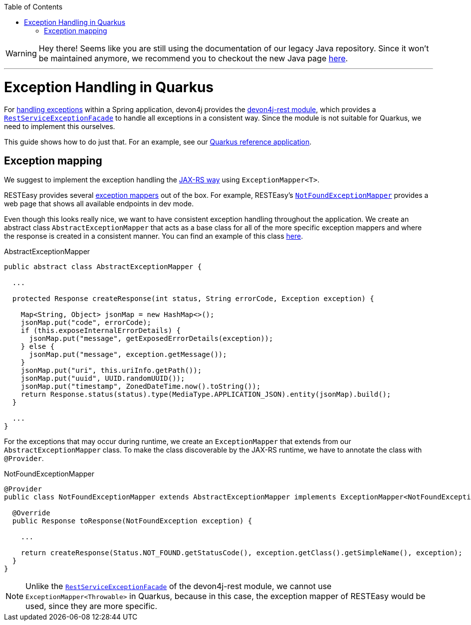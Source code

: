 :toc:  macro
toc::[]

WARNING: Hey there! Seems like you are still using the documentation of our legacy Java repository. Since it won't be maintained anymore, we recommend you to checkout the new Java page https://devonfw.com/docs/java/current/[here]. 

'''

= Exception Handling in Quarkus

For link:../guide-exceptions.asciidoc[handling exceptions] within a Spring application, devon4j provides the https://github.com/devonfw/devon4j/tree/master/modules/rest[devon4j-rest module], which provides a https://github.com/devonfw/devon4j/blob/develop/modules/rest/src/main/java/com/devonfw/module/rest/service/impl/RestServiceExceptionFacade.java[`RestServiceExceptionFacade`] to handle all exceptions in a consistent way. Since the module is not suitable for Quarkus, we need to implement this ourselves.

This guide shows how to do just that. For an example, see our https://github.com/devonfw-sample/devon4quarkus-reference[Quarkus reference application].

== Exception mapping

We suggest to implement the exception handling the https://quarkus.io/specs/jaxrs/2.1/index.html#exceptionmapper[JAX-RS way] using `ExceptionMapper<T>`.

RESTEasy provides several https://github.com/quarkusio/quarkus/tree/main/extensions/resteasy-classic/resteasy/runtime/src/main/java/io/quarkus/resteasy/runtime[exception mappers] out of the box. For example, RESTEasy's https://github.com/quarkusio/quarkus/blob/main/extensions/resteasy-classic/resteasy/runtime/src/main/java/io/quarkus/resteasy/runtime/NotFoundExceptionMapper.java[`NotFoundExceptionMapper`] provides a web page that shows all available endpoints in dev mode.

Even though this looks really nice, we want to have consistent exception handling throughout the application.
We create an abstract class `AbstractExceptionMapper` that acts as a base class for all of the more specific exception mappers and where the response is created in a consistent manner.
You can find an example of this class https://github.com/devonfw-sample/devon4quarkus-reference/tree/master/src/main/java/com/devonfw/quarkus/general/rest/exception/mapper/AbstractExceptionMapper.java[here].

.AbstractExceptionMapper
[source,java]
----
public abstract class AbstractExceptionMapper {

  ...

  protected Response createResponse(int status, String errorCode, Exception exception) {

    Map<String, Object> jsonMap = new HashMap<>();
    jsonMap.put("code", errorCode);
    if (this.exposeInternalErrorDetails) {
      jsonMap.put("message", getExposedErrorDetails(exception));
    } else {
      jsonMap.put("message", exception.getMessage());
    }
    jsonMap.put("uri", this.uriInfo.getPath());
    jsonMap.put("uuid", UUID.randomUUID());
    jsonMap.put("timestamp", ZonedDateTime.now().toString());
    return Response.status(status).type(MediaType.APPLICATION_JSON).entity(jsonMap).build();
  }

  ...
}
----

For the exceptions that may occur during runtime, we create an `ExceptionMapper` that extends from our `AbstractExceptionMapper` class. To make the class discoverable by the JAX-RS runtime, we have to annotate the class with `@Provider`.

.NotFoundExceptionMapper
[source,java]
----
@Provider
public class NotFoundExceptionMapper extends AbstractExceptionMapper implements ExceptionMapper<NotFoundException> {

  @Override
  public Response toResponse(NotFoundException exception) {

    ...

    return createResponse(Status.NOT_FOUND.getStatusCode(), exception.getClass().getSimpleName(), exception);
  }
}
----

NOTE: Unlike the https://github.com/devonfw/devon4j/blob/develop/modules/rest/src/main/java/com/devonfw/module/rest/service/impl/RestServiceExceptionFacade.java[`RestServiceExceptionFacade`] of the devon4j-rest module, we cannot use `ExceptionMapper<Throwable>` in Quarkus, because in this case, the exception mapper of RESTEasy would be used, since they are more specific.

